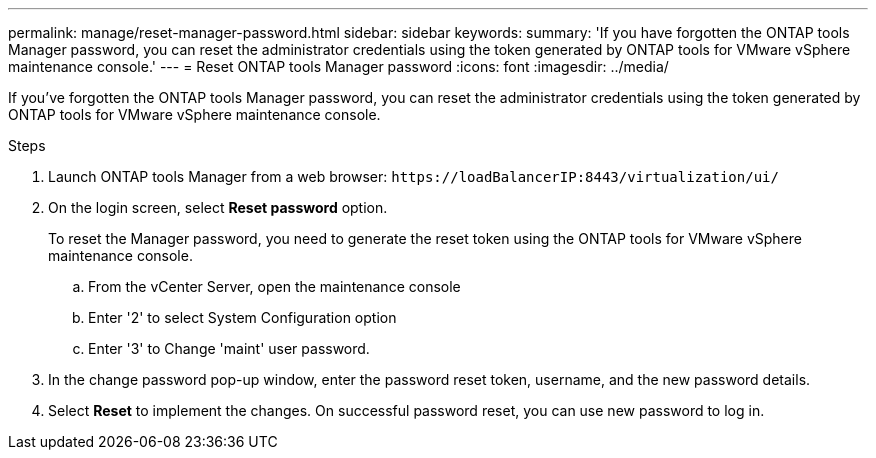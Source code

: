 ---
permalink: manage/reset-manager-password.html
sidebar: sidebar
keywords:
summary: 'If you have forgotten the ONTAP tools Manager password, you can reset the administrator credentials using the token generated by ONTAP tools for VMware vSphere maintenance console.'
---
= Reset ONTAP tools Manager password
:icons: font
:imagesdir: ../media/

[.lead]
If you've forgotten the ONTAP tools Manager password, you can reset the administrator credentials using the token generated by ONTAP tools for VMware vSphere maintenance console.

.Steps

. Launch ONTAP tools Manager from a web browser: `\https://loadBalancerIP:8443/virtualization/ui/` 
. On the login screen, select *Reset password* option. 
+
To reset the Manager password, you need to generate the reset token using the ONTAP tools for VMware vSphere maintenance console.

.. From the vCenter Server, open the maintenance console 
.. Enter '2' to select System Configuration option
.. Enter '3' to Change 'maint' user password.
. In the change password pop-up window, enter the password reset token, username, and the new password details. 
. Select *Reset* to implement the changes.
On successful password reset, you can use new password to log in.